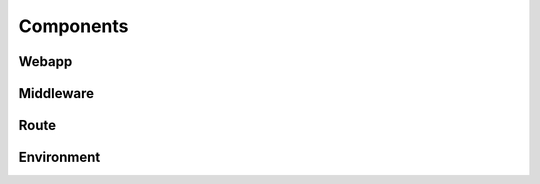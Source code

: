 **********
Components
**********


Webapp
======

Middleware
==========

Route
=====


Environment
===========